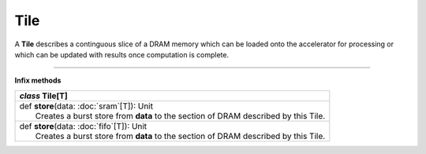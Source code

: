 
.. role:: black
.. role:: gray
.. role:: silver
.. role:: white
.. role:: maroon
.. role:: red
.. role:: fuchsia
.. role:: pink
.. role:: orange
.. role:: yellow
.. role:: lime
.. role:: green
.. role:: olive
.. role:: teal
.. role:: cyan
.. role:: aqua
.. role:: blue
.. role:: navy
.. role:: purple

.. _Tile:

Tile
====


A **Tile** describes a continguous slice of a DRAM memory which can be loaded onto the accelerator for processing or which can be updated
with results once computation is complete.

----------------

**Infix methods**

+---------------------+----------------------------------------------------------------------------------------------------------------------+
|      `class`         **Tile**\[T\]                                                                                                         |
+=====================+======================================================================================================================+
| |               def   **store**\(data: :doc:`sram`\[T\]): Unit                                                                             |
| |                       Creates a burst store from **data** to the section of DRAM described by this Tile.                                 |
+---------------------+----------------------------------------------------------------------------------------------------------------------+
| |               def   **store**\(data: :doc:`fifo`\[T\]): Unit                                                                             |
| |                       Creates a burst store from **data** to the section of DRAM described by this Tile.                                 |
+---------------------+----------------------------------------------------------------------------------------------------------------------+


